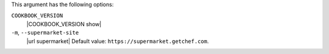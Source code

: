 .. The contents of this file are included in multiple topics.
.. This file describes a command or a sub-command for Knife.
.. This file should not be changed in a way that hinders its ability to appear in multiple documentation sets.


This argument has the following options:

``COOKBOOK_VERSION``
   |COOKBOOK_VERSION show|

``-m``, ``--supermarket-site``
   |url supermarket| Default value: ``https://supermarket.getchef.com``.
